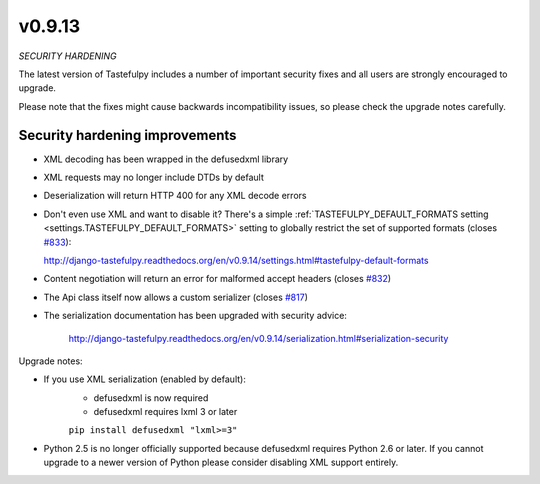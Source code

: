 v0.9.13
=======

*SECURITY HARDENING*

The latest version of Tastefulpy includes a number of important security fixes and all users are strongly
encouraged to upgrade.

Please note that the fixes might cause backwards incompatibility issues, so please check the upgrade notes
carefully.

Security hardening improvements
-------------------------------

* XML decoding has been wrapped in the defusedxml library
* XML requests may no longer include DTDs by default
* Deserialization will return HTTP 400 for any XML decode errors
* Don't even use XML and want to disable it? There's a simple
  :ref:`TASTEFULPY_DEFAULT_FORMATS setting <settings.TASTEFULPY_DEFAULT_FORMATS>` setting to globally
  restrict the set of supported formats
  (closes `#833 <https://github.com/toastdriven/django-tastefulpy/pull/833>`_):

  http://django-tastefulpy.readthedocs.org/en/v0.9.14/settings.html#tastefulpy-default-formats
* Content negotiation will return an error for malformed accept headers (closes `#832 <https://github.com/toastdriven/django-tastefulpy/pull/832>`_)
* The Api class itself now allows a custom serializer (closes `#817 <https://github.com/toastdriven/django-tastefulpy/pull/817>`_)
* The serialization documentation has been upgraded with security advice:

    http://django-tastefulpy.readthedocs.org/en/v0.9.14/serialization.html#serialization-security

Upgrade notes:

* If you use XML serialization (enabled by default):
    - defusedxml is now required
    - defusedxml requires lxml 3 or later

    ``pip install defusedxml "lxml>=3"``

* Python 2.5 is no longer officially supported because defusedxml requires Python 2.6 or later. If you cannot
  upgrade to a newer version of Python please consider disabling XML support entirely.